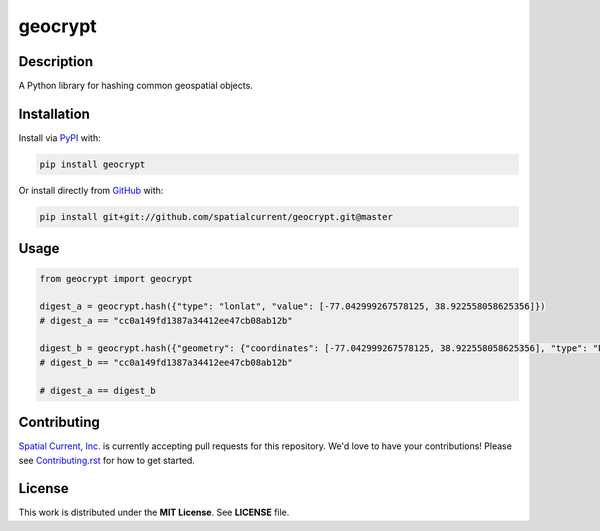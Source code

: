 geocrypt
==============

.. image:: https://travis-ci.org/spatialcurrent/geocrypt.png
    :target: https://travis-ci.org/spatialcurrent/geocrypt

.. image:: https://img.shields.io/pypi/v/geocrypt.svg
    :target: https://pypi.python.org/pypi/geocrypt

.. image:: https://readthedocs.org/projects/geocrypt/badge/?version=master
        :target: http://geocrypt.readthedocs.org/en/latest/
        :alt: Master Documentation Status

Description
-----------------

A Python library for hashing common geospatial objects.

Installation
-----------------

Install via PyPI_ with:

.. _PyPI: https://pypi.python.org/pypi

.. code-block:: bash

    pip install geocrypt

Or install directly from GitHub_ with:

.. _GitHub: https://github.com/

.. code-block:: bash

    pip install git+git://github.com/spatialcurrent/geocrypt.git@master

Usage
-----------------


.. code:: python

   from geocrypt import geocrypt

   digest_a = geocrypt.hash({"type": "lonlat", "value": [-77.042999267578125, 38.922558058625356]})
   # digest_a == "cc0a149fd1387a34412ee47cb08ab12b"

   digest_b = geocrypt.hash({"geometry": {"coordinates": [-77.042999267578125, 38.922558058625356], "type": "Point"}, "id": 1, "properties": {"addr:street": "18th Street Northwest"}, "type": "Feature"})
   # digest_b == "cc0a149fd1387a34412ee47cb08ab12b"

   # digest_a == digest_b


Contributing
-----------------

`Spatial Current, Inc.`_ is currently accepting pull requests for this repository.  We'd love to have your contributions!  Please see `Contributing.rst`_ for how to get started.

.. _`Spatial Current, Inc.`: https://spatialcurrent.io
.. _Contributing.rst: https://github.com/spatialcurrent/geocrypt/blob/master/CONTRIBUTING.rst

License
-----------------

This work is distributed under the **MIT License**.  See **LICENSE** file.

